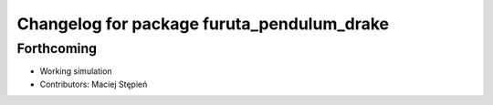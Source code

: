 ^^^^^^^^^^^^^^^^^^^^^^^^^^^^^^^^^^^^^^^^^^^
Changelog for package furuta_pendulum_drake
^^^^^^^^^^^^^^^^^^^^^^^^^^^^^^^^^^^^^^^^^^^

Forthcoming
-----------
* Working simulation
* Contributors: Maciej Stępień
